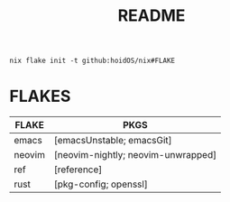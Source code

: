 #+title: README
#+begin_src shell
nix flake init -t github:hoidOS/nix#FLAKE
#+end_src

* FLAKES
| FLAKE  | PKGS                               |
|--------+------------------------------------|
| emacs  | [emacsUnstable; emacsGit]          |
| neovim | [neovim-nightly; neovim-unwrapped] |
| ref    | [reference]                        |
| rust   | [pkg-config; openssl]              |
